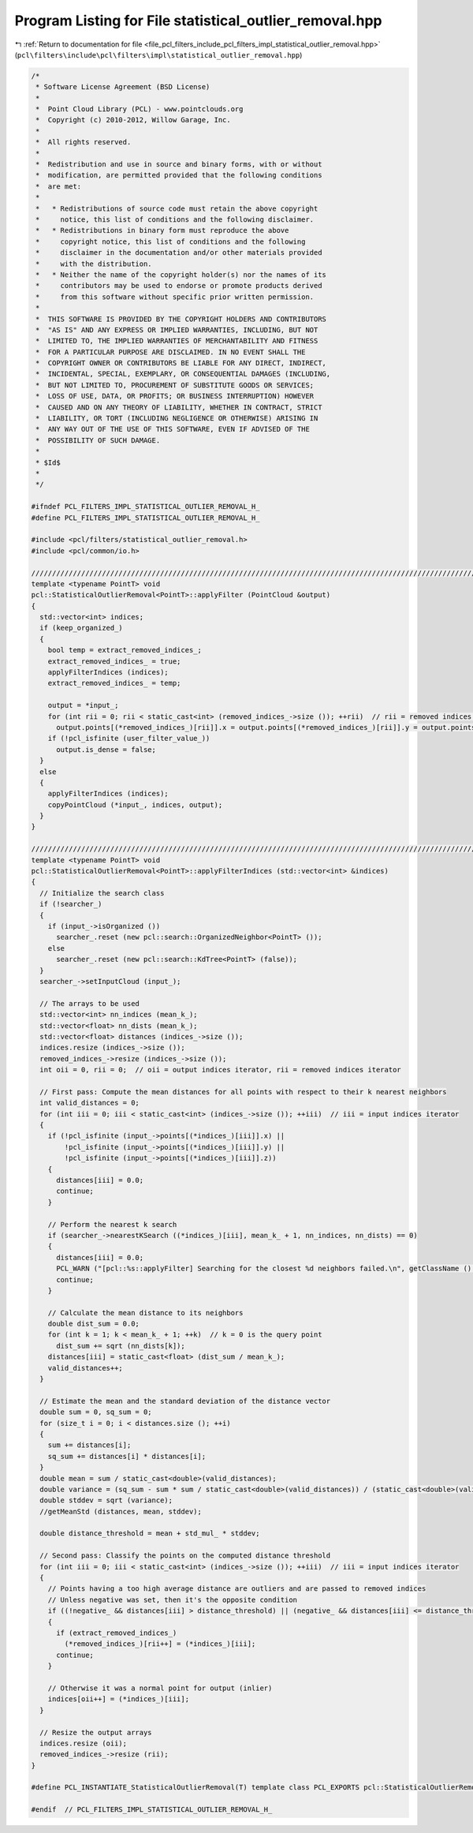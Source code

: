 
.. _program_listing_file_pcl_filters_include_pcl_filters_impl_statistical_outlier_removal.hpp:

Program Listing for File statistical_outlier_removal.hpp
========================================================

|exhale_lsh| :ref:`Return to documentation for file <file_pcl_filters_include_pcl_filters_impl_statistical_outlier_removal.hpp>` (``pcl\filters\include\pcl\filters\impl\statistical_outlier_removal.hpp``)

.. |exhale_lsh| unicode:: U+021B0 .. UPWARDS ARROW WITH TIP LEFTWARDS

.. code-block:: cpp

   /*
    * Software License Agreement (BSD License)
    *
    *  Point Cloud Library (PCL) - www.pointclouds.org
    *  Copyright (c) 2010-2012, Willow Garage, Inc.
    *
    *  All rights reserved.
    *
    *  Redistribution and use in source and binary forms, with or without
    *  modification, are permitted provided that the following conditions
    *  are met:
    *
    *   * Redistributions of source code must retain the above copyright
    *     notice, this list of conditions and the following disclaimer.
    *   * Redistributions in binary form must reproduce the above
    *     copyright notice, this list of conditions and the following
    *     disclaimer in the documentation and/or other materials provided
    *     with the distribution.
    *   * Neither the name of the copyright holder(s) nor the names of its
    *     contributors may be used to endorse or promote products derived
    *     from this software without specific prior written permission.
    *
    *  THIS SOFTWARE IS PROVIDED BY THE COPYRIGHT HOLDERS AND CONTRIBUTORS
    *  "AS IS" AND ANY EXPRESS OR IMPLIED WARRANTIES, INCLUDING, BUT NOT
    *  LIMITED TO, THE IMPLIED WARRANTIES OF MERCHANTABILITY AND FITNESS
    *  FOR A PARTICULAR PURPOSE ARE DISCLAIMED. IN NO EVENT SHALL THE
    *  COPYRIGHT OWNER OR CONTRIBUTORS BE LIABLE FOR ANY DIRECT, INDIRECT,
    *  INCIDENTAL, SPECIAL, EXEMPLARY, OR CONSEQUENTIAL DAMAGES (INCLUDING,
    *  BUT NOT LIMITED TO, PROCUREMENT OF SUBSTITUTE GOODS OR SERVICES;
    *  LOSS OF USE, DATA, OR PROFITS; OR BUSINESS INTERRUPTION) HOWEVER
    *  CAUSED AND ON ANY THEORY OF LIABILITY, WHETHER IN CONTRACT, STRICT
    *  LIABILITY, OR TORT (INCLUDING NEGLIGENCE OR OTHERWISE) ARISING IN
    *  ANY WAY OUT OF THE USE OF THIS SOFTWARE, EVEN IF ADVISED OF THE
    *  POSSIBILITY OF SUCH DAMAGE.
    *
    * $Id$
    *
    */
   
   #ifndef PCL_FILTERS_IMPL_STATISTICAL_OUTLIER_REMOVAL_H_
   #define PCL_FILTERS_IMPL_STATISTICAL_OUTLIER_REMOVAL_H_
   
   #include <pcl/filters/statistical_outlier_removal.h>
   #include <pcl/common/io.h>
   
   ////////////////////////////////////////////////////////////////////////////////////////////////////////////////////////////////
   template <typename PointT> void
   pcl::StatisticalOutlierRemoval<PointT>::applyFilter (PointCloud &output)
   {
     std::vector<int> indices;
     if (keep_organized_)
     {
       bool temp = extract_removed_indices_;
       extract_removed_indices_ = true;
       applyFilterIndices (indices);
       extract_removed_indices_ = temp;
   
       output = *input_;
       for (int rii = 0; rii < static_cast<int> (removed_indices_->size ()); ++rii)  // rii = removed indices iterator
         output.points[(*removed_indices_)[rii]].x = output.points[(*removed_indices_)[rii]].y = output.points[(*removed_indices_)[rii]].z = user_filter_value_;
       if (!pcl_isfinite (user_filter_value_))
         output.is_dense = false;
     }
     else
     {
       applyFilterIndices (indices);
       copyPointCloud (*input_, indices, output);
     }
   }
   
   ////////////////////////////////////////////////////////////////////////////////////////////////////////////////////////////////
   template <typename PointT> void
   pcl::StatisticalOutlierRemoval<PointT>::applyFilterIndices (std::vector<int> &indices)
   {
     // Initialize the search class
     if (!searcher_)
     {
       if (input_->isOrganized ())
         searcher_.reset (new pcl::search::OrganizedNeighbor<PointT> ());
       else
         searcher_.reset (new pcl::search::KdTree<PointT> (false));
     }
     searcher_->setInputCloud (input_);
   
     // The arrays to be used
     std::vector<int> nn_indices (mean_k_);
     std::vector<float> nn_dists (mean_k_);
     std::vector<float> distances (indices_->size ());
     indices.resize (indices_->size ());
     removed_indices_->resize (indices_->size ());
     int oii = 0, rii = 0;  // oii = output indices iterator, rii = removed indices iterator
   
     // First pass: Compute the mean distances for all points with respect to their k nearest neighbors
     int valid_distances = 0;
     for (int iii = 0; iii < static_cast<int> (indices_->size ()); ++iii)  // iii = input indices iterator
     {
       if (!pcl_isfinite (input_->points[(*indices_)[iii]].x) ||
           !pcl_isfinite (input_->points[(*indices_)[iii]].y) ||
           !pcl_isfinite (input_->points[(*indices_)[iii]].z))
       {
         distances[iii] = 0.0;
         continue;
       }
   
       // Perform the nearest k search
       if (searcher_->nearestKSearch ((*indices_)[iii], mean_k_ + 1, nn_indices, nn_dists) == 0)
       {
         distances[iii] = 0.0;
         PCL_WARN ("[pcl::%s::applyFilter] Searching for the closest %d neighbors failed.\n", getClassName ().c_str (), mean_k_);
         continue;
       }
   
       // Calculate the mean distance to its neighbors
       double dist_sum = 0.0;
       for (int k = 1; k < mean_k_ + 1; ++k)  // k = 0 is the query point
         dist_sum += sqrt (nn_dists[k]);
       distances[iii] = static_cast<float> (dist_sum / mean_k_);
       valid_distances++;
     }
   
     // Estimate the mean and the standard deviation of the distance vector
     double sum = 0, sq_sum = 0;
     for (size_t i = 0; i < distances.size (); ++i)
     {
       sum += distances[i];
       sq_sum += distances[i] * distances[i];
     }
     double mean = sum / static_cast<double>(valid_distances);
     double variance = (sq_sum - sum * sum / static_cast<double>(valid_distances)) / (static_cast<double>(valid_distances) - 1);
     double stddev = sqrt (variance);
     //getMeanStd (distances, mean, stddev);
   
     double distance_threshold = mean + std_mul_ * stddev;
   
     // Second pass: Classify the points on the computed distance threshold
     for (int iii = 0; iii < static_cast<int> (indices_->size ()); ++iii)  // iii = input indices iterator
     {
       // Points having a too high average distance are outliers and are passed to removed indices
       // Unless negative was set, then it's the opposite condition
       if ((!negative_ && distances[iii] > distance_threshold) || (negative_ && distances[iii] <= distance_threshold))
       {
         if (extract_removed_indices_)
           (*removed_indices_)[rii++] = (*indices_)[iii];
         continue;
       }
   
       // Otherwise it was a normal point for output (inlier)
       indices[oii++] = (*indices_)[iii];
     }
   
     // Resize the output arrays
     indices.resize (oii);
     removed_indices_->resize (rii);
   }
   
   #define PCL_INSTANTIATE_StatisticalOutlierRemoval(T) template class PCL_EXPORTS pcl::StatisticalOutlierRemoval<T>;
   
   #endif  // PCL_FILTERS_IMPL_STATISTICAL_OUTLIER_REMOVAL_H_
   
